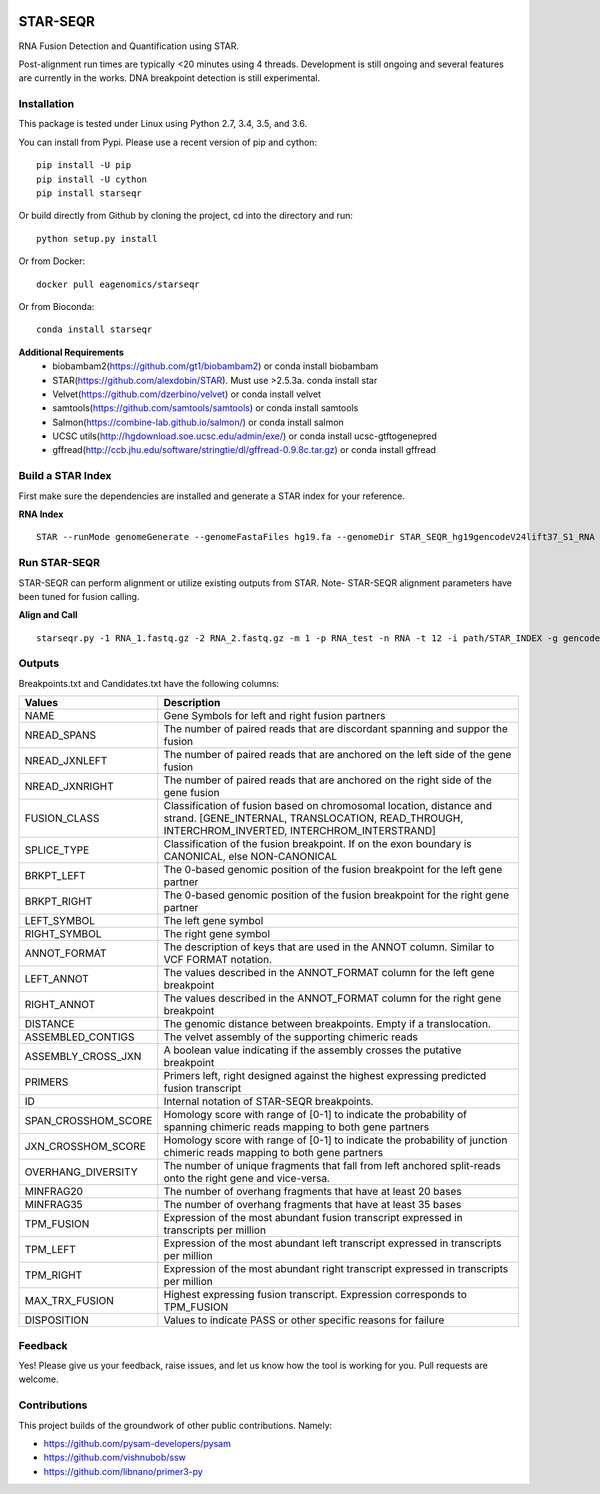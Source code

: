 |Travis| |Pypi| |Conda|

=========
STAR-SEQR
=========
RNA Fusion Detection and Quantification using STAR.

Post-alignment run times are typically <20 minutes using 4 threads.  Development is still ongoing and several features are currently in the works. DNA breakpoint detection is still experimental.


Installation
------------

This package is tested under Linux using Python 2.7, 3.4, 3.5, and 3.6.

You can install from Pypi. Please use a recent version of pip and cython:
::

    pip install -U pip
    pip install -U cython
    pip install starseqr

Or build directly from Github by cloning the project, cd into the directory and run:
::

    python setup.py install

Or from Docker:
::

    docker pull eagenomics/starseqr

Or from Bioconda:
::

    conda install starseqr


**Additional Requirements**
 - biobambam2(https://github.com/gt1/biobambam2) or conda install biobambam
 - STAR(https://github.com/alexdobin/STAR). Must use >2.5.3a. conda install star
 - Velvet(https://github.com/dzerbino/velvet) or conda install velvet
 - samtools(https://github.com/samtools/samtools) or conda install samtools
 - Salmon(https://combine-lab.github.io/salmon/) or conda install salmon
 - UCSC utils(http://hgdownload.soe.ucsc.edu/admin/exe/) or conda install ucsc-gtftogenepred
 - gffread(http://ccb.jhu.edu/software/stringtie/dl/gffread-0.9.8c.tar.gz) or conda install gffread


Build a STAR Index
------------------

First make sure the dependencies are installed and generate a STAR index for your reference.

**RNA Index**
::

     STAR --runMode genomeGenerate --genomeFastaFiles hg19.fa --genomeDir STAR_SEQR_hg19gencodeV24lift37_S1_RNA --sjdbGTFfile gencodeV24lift37.gtf --runThreadN 18 --sjdbOverhang 150 --genomeSAsparseD 1


Run STAR-SEQR
--------------

STAR-SEQR can perform alignment or utilize existing outputs from STAR. Note- STAR-SEQR alignment parameters have been tuned for fusion calling.


**Align and Call**
::

     starseqr.py -1 RNA_1.fastq.gz -2 RNA_2.fastq.gz -m 1 -p RNA_test -n RNA -t 12 -i path/STAR_INDEX -g gencode.gtf -r hg19.fa -vv


Outputs
-------

Breakpoints.txt and Candidates.txt have the following columns:

+---------------------+------------------------------------------------------------------------------------------------------------------------------------------------------------------------+
| **Values**          | **Description**                                                                                                                                                        |
+---------------------+------------------------------------------------------------------------------------------------------------------------------------------------------------------------+
| NAME                | Gene Symbols for left and right fusion partners                                                                                                                        |
+---------------------+------------------------------------------------------------------------------------------------------------------------------------------------------------------------+
| NREAD_SPANS         | The number of paired reads that are discordant spanning and suppor the fusion                                                                                          |
+---------------------+------------------------------------------------------------------------------------------------------------------------------------------------------------------------+
| NREAD_JXNLEFT       | The number of paired reads that are anchored on the left side of the gene fusion                                                                                       |
+---------------------+------------------------------------------------------------------------------------------------------------------------------------------------------------------------+
| NREAD_JXNRIGHT      | The number of paired reads that are anchored on the right side of the gene fusion                                                                                      |
+---------------------+------------------------------------------------------------------------------------------------------------------------------------------------------------------------+
| FUSION_CLASS        | Classification of fusion based on chromosomal location, distance and strand. [GENE_INTERNAL, TRANSLOCATION, READ_THROUGH, INTERCHROM_INVERTED, INTERCHROM_INTERSTRAND] |
+---------------------+------------------------------------------------------------------------------------------------------------------------------------------------------------------------+
| SPLICE_TYPE         | Classification of the fusion breakpoint. If on the exon boundary is CANONICAL, else NON-CANONICAL                                                                      |
+---------------------+------------------------------------------------------------------------------------------------------------------------------------------------------------------------+
| BRKPT_LEFT          | The 0-based genomic position of the fusion breakpoint for the left gene partner                                                                                        |
+---------------------+------------------------------------------------------------------------------------------------------------------------------------------------------------------------+
| BRKPT_RIGHT         | The 0-based genomic position of the fusion breakpoint for the right gene partner                                                                                       |
+---------------------+------------------------------------------------------------------------------------------------------------------------------------------------------------------------+
| LEFT_SYMBOL         | The left gene symbol                                                                                                                                                   |
+---------------------+------------------------------------------------------------------------------------------------------------------------------------------------------------------------+
| RIGHT_SYMBOL        | The right gene symbol                                                                                                                                                  |
+---------------------+------------------------------------------------------------------------------------------------------------------------------------------------------------------------+
| ANNOT_FORMAT        | The description of keys that are used in the ANNOT column. Similar to VCF FORMAT notation.                                                                             |
+---------------------+------------------------------------------------------------------------------------------------------------------------------------------------------------------------+
| LEFT_ANNOT          | The values described in the ANNOT_FORMAT column for the left gene breakpoint                                                                                           |
+---------------------+------------------------------------------------------------------------------------------------------------------------------------------------------------------------+
| RIGHT_ANNOT         | The values described in the ANNOT_FORMAT column for the right gene breakpoint                                                                                          |
+---------------------+------------------------------------------------------------------------------------------------------------------------------------------------------------------------+
| DISTANCE            | The genomic distance between breakpoints. Empty if a translocation.                                                                                                    |
+---------------------+------------------------------------------------------------------------------------------------------------------------------------------------------------------------+
| ASSEMBLED_CONTIGS   | The velvet assembly of the supporting chimeric reads                                                                                                                   |
+---------------------+------------------------------------------------------------------------------------------------------------------------------------------------------------------------+
| ASSEMBLY_CROSS_JXN  | A boolean value indicating if the assembly crosses the putative breakpoint                                                                                             |
+---------------------+------------------------------------------------------------------------------------------------------------------------------------------------------------------------+
| PRIMERS             | Primers left, right designed against the highest expressing predicted fusion transcript                                                                                |
+---------------------+------------------------------------------------------------------------------------------------------------------------------------------------------------------------+
| ID                  | Internal notation of STAR-SEQR breakpoints.                                                                                                                            |
+---------------------+------------------------------------------------------------------------------------------------------------------------------------------------------------------------+
| SPAN_CROSSHOM_SCORE | Homology score with range of [0-1] to indicate the probability of spanning chimeric reads mapping to both gene partners                                                |
+---------------------+------------------------------------------------------------------------------------------------------------------------------------------------------------------------+
| JXN_CROSSHOM_SCORE  | Homology score with range of [0-1] to indicate the probability of junction chimeric reads mapping to both gene partners                                                |
+---------------------+------------------------------------------------------------------------------------------------------------------------------------------------------------------------+
| OVERHANG_DIVERSITY  | The number of unique fragments that fall from left anchored split-reads onto the right gene and vice-versa.                                                            |
+---------------------+------------------------------------------------------------------------------------------------------------------------------------------------------------------------+
| MINFRAG20           | The number of overhang fragments that have at least 20 bases                                                                                                           |
+---------------------+------------------------------------------------------------------------------------------------------------------------------------------------------------------------+
| MINFRAG35           | The number of overhang fragments that have at least 35 bases                                                                                                           |
+---------------------+------------------------------------------------------------------------------------------------------------------------------------------------------------------------+
| TPM_FUSION          | Expression of the most abundant fusion transcript expressed in transcripts per million                                                                                 |
+---------------------+------------------------------------------------------------------------------------------------------------------------------------------------------------------------+
| TPM_LEFT            | Expression of the most abundant left transcript expressed in transcripts per million                                                                                   |
+---------------------+------------------------------------------------------------------------------------------------------------------------------------------------------------------------+
| TPM_RIGHT           | Expression of the most abundant right transcript expressed in transcripts per million                                                                                  |
+---------------------+------------------------------------------------------------------------------------------------------------------------------------------------------------------------+
| MAX_TRX_FUSION      | Highest expressing fusion transcript. Expression corresponds to TPM_FUSION                                                                                             |
+---------------------+------------------------------------------------------------------------------------------------------------------------------------------------------------------------+
| DISPOSITION         | Values to indicate PASS or other specific reasons for failure                                                                                                          |
+---------------------+------------------------------------------------------------------------------------------------------------------------------------------------------------------------+

Feedback
--------

Yes! Please give us your feedback, raise issues, and let us know how the tool is working for you. Pull requests are welcome.

Contributions
-------------

This project builds of the groundwork of other public contributions. Namely:

- https://github.com/pysam-developers/pysam
- https://github.com/vishnubob/ssw
- https://github.com/libnano/primer3-py



.. |Travis| image:: https://travis-ci.org/ExpressionAnalysis/STAR-SEQR.svg?branch=master
    :target: https://travis-ci.org/ExpressionAnalysis/STAR-SEQR

.. |Pypi| image:: https://badge.fury.io/py/starseqr.svg
    :target: https://badge.fury.io/py/starseqr

.. |Conda| image:: https://anaconda.org/bioconda/starseqr/badges/installer/conda.svg
    :target: https://bioconda.github.io/recipes/starseqr/README.html
